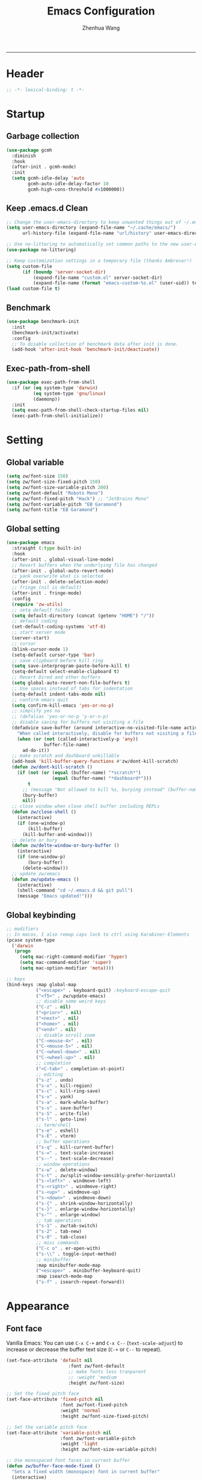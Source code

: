 #+Title: Emacs Configuration
#+AUTHOR: Zhenhua Wang
#+auto_tangle: t
#+PROPERTY: header-args+ :tangle "yes"
    --------------
* Header
#+begin_src emacs-lisp
;; -*- lexical-binding: t -*-
#+end_src

* Startup
** Garbage collection
#+begin_src emacs-lisp
(use-package gcmh
  :diminish
  :hook
  (after-init . gcmh-mode)
  :init
  (setq gcmh-idle-delay 'auto
        gcmh-auto-idle-delay-factor 10
        gcmh-high-cons-threshold #x1000000))
#+end_src

** Keep .emacs.d Clean
#+begin_src emacs-lisp
;; Change the user-emacs-directory to keep unwanted things out of ~/.emacs.d
(setq user-emacs-directory (expand-file-name "~/.cache/emacs/")
      url-history-file (expand-file-name "url/history" user-emacs-directory))

;; Use no-littering to automatically set common paths to the new user-emacs-directory
(use-package no-littering)

;; Keep customization settings in a temporary file (thanks Ambrevar!)
(setq custom-file
      (if (boundp 'server-socket-dir)
          (expand-file-name "custom.el" server-socket-dir)
          (expand-file-name (format "emacs-custom-%s.el" (user-uid)) temporary-file-directory)))
(load custom-file t)
#+end_src

** Benchmark
#+begin_src emacs-lisp
(use-package benchmark-init
  :init
  (benchmark-init/activate)
  :config
  ;; To disable collection of benchmark data after init is done.
  (add-hook 'after-init-hook 'benchmark-init/deactivate))
#+end_src

** Exec-path-from-shell
#+begin_src emacs-lisp
(use-package exec-path-from-shell
  :if (or (eq system-type 'darwin)
          (eq system-type 'gnu/linux)
          (daemonp))
  :init
  (setq exec-path-from-shell-check-startup-files nil)
  (exec-path-from-shell-initialize))
#+end_src

* Setting
** Global variable
#+begin_src emacs-lisp
(setq zw/font-size 150)
(setq zw/font-size-fixed-pitch 150)
(setq zw/font-size-variable-pitch 200)
(setq zw/font-default "Roboto Mono")
(setq zw/font-fixed-pitch "Hack") ;; "JetBrains Mono"
(setq zw/font-variable-pitch "EB Garamond")
(setq zw/font-title "EB Garamond")
#+end_src

** Global setting
#+begin_src emacs-lisp
(use-package emacs
  :straight (:type built-in)
  :hook
  (after-init . global-visual-line-mode)
  ;; Revert buffers when the underlying file has changed
  (after-init . global-auto-revert-mode)
  ;; yank overwrite what is selected
  (after-init . delete-selection-mode)
  ;; fringe (nil is default)
  (after-init . fringe-mode)
  :config
  (require 'zw-utils)
  ;; setq default folder
  (setq default-directory (concat (getenv "HOME") "/"))
  ;; default coding
  (set-default-coding-systems 'utf-8)
  ;; start server mode
  (server-start)
  ;; cursor
  (blink-cursor-mode 1)
  (setq-default cursor-type 'bar)
  ;; save clipboard before kill ring
  (setq save-interprogram-paste-before-kill t)
  (setq-default select-enable-clipboard t)
  ;; Revert Dired and other buffers
  (setq global-auto-revert-non-file-buffers t)
  ;; Use spaces instead of tabs for indentation
  (setq-default indent-tabs-mode nil)
  ;; confirm emacs quit
  (setq confirm-kill-emacs 'yes-or-no-p)
  ;; simplify yes no
  ;; (defalias 'yes-or-no-p 'y-or-n-p)
  ;; disable saving for buffers not visiting a file
  (defadvice save-buffer (around interactive-no-visited-file-name activate)
    "When called interactively, disable for buffers not visiting a file."
    (when (or (not (called-interactively-p 'any))
              buffer-file-name)
      ad-do-it))
  ;; make scratch and dashboard unkillable
  (add-hook 'kill-buffer-query-functions #'zw/dont-kill-scratch)
  (defun zw/dont-kill-scratch ()
    (if (not (or (equal (buffer-name) "*scratch*")
                 (equal (buffer-name) "*dashboard*")))
        t
      ;; (message "Not allowed to kill %s, burying instead" (buffer-name))
      (bury-buffer)
      nil))
  ;; close window when close shell buffer including REPLs
  (defun zw/close-shell ()
    (interactive)
    (if (one-window-p)
        (kill-buffer)
      (kill-buffer-and-window)))
  ;; delete or bury
  (defun zw/delte-window-or-bury-buffer ()
    (interactive)
    (if (one-window-p)
        (bury-buffer)
      (delete-window)))
  ;; update zw/emacs
  (defun zw/update-emacs ()
    (interactive)
    (shell-command "cd ~/.emacs.d && git pull")
    (message "Emacs updated!")))
#+end_src

** Global keybinding
#+begin_src emacs-lisp
;; modifiers
;; In macos, I also remap caps lock to ctrl using Karabiner-Elements
(pcase system-type
  ('darwin
   (progn
     (setq mac-right-command-modifier 'hyper)
     (setq mac-command-modifier 'super)
     (setq mac-option-modifier 'meta))))

;; keys
(bind-keys :map global-map
           ("<escape>" . keyboard-quit) ;keyboard-escape-quit
           ("<f5>" . zw/update-emacs)
           ;; disable some weird keys
           ("C-z" . nil)
           ("<prior>" . nil)
           ("<next>" . nil)
           ("<home>" . nil)
           ("<end>" . nil)
           ;; disable scroll zoom
           ("C-<mouse-4>" . nil)
           ("C-<mouse-5>" . nil)
           ("C-<wheel-down>" . nil)
           ("C-<wheel-up>" . nil)
           ;; completion
           ("<C-tab>" . completion-at-point)
           ;; editing
           ("s-z" . undo)
           ("s-x" . kill-region)
           ("s-c" . kill-ring-save)
           ("s-v" . yank)
           ("s-a" . mark-whole-buffer)
           ("s-s" . save-buffer)
           ("s-S" . write-file)
           ("s-l" . goto-line)
           ;; term/shell
           ("s-e" . eshell)
           ("s-E" . vterm)
           ;; buffer operations
           ("s-q" . kill-current-buffer)
           ("s-=" . text-scale-increase)
           ("s--" . text-scale-decrease)
           ;; window operations
           ("s-w" . delete-window)
           ("s-t" . zw/split-window-sensibly-prefer-horizontal)
           ("s-<left>" . windmove-left)
           ("s-<right>" . windmove-right)
           ("s-<up>" . windmove-up)
           ("s-<down>" . windmove-down)
           ("s-{" . shrink-window-horizontally)
           ("s-}" . enlarge-window-horizontally)
           ("s-^" . enlarge-window)
           ;; tab operations
           ("s-1" . zw/tab-switch)
           ("s-2" . tab-new)
           ("s-0" . tab-close)
           ;; misc commands
           ("C-c o" . er-open-with)
           ("s-\\" . toggle-input-method)
           ;; minibuffer
           :map minibuffer-mode-map
           ("<escape>" . minibuffer-keyboard-quit)
           :map isearch-mode-map
           ("s-f" . isearch-repeat-forward))
#+end_src

* Appearance
** Font face
Vanilla Emacs: You can use ~C-x C-+~ and ~C-x C--~ (~text-scale-adjust~) to increase or decrease the buffer text size (~C-+~ or ~C--~ to repeat).

#+begin_src emacs-lisp
(set-face-attribute 'default nil
                       :font zw/font-default
                       ;; make fonts less tranparent
                       ;; :weight 'medium
                       :height zw/font-size)

;; Set the fixed pitch face
(set-face-attribute 'fixed-pitch nil
                    :font zw/font-fixed-pitch
                    :weight 'normal
                    :height zw/font-size-fixed-pitch)

;; Set the variable pitch face
(set-face-attribute 'variable-pitch nil
                    :font zw/font-variable-pitch
                    :weight 'light
                    :height zw/font-size-variable-pitch)

;; Use monospaced font faces in current buffer
(defun zw/buffer-face-mode-fixed ()
  "Sets a fixed width (monospace) font in current buffer"
  (interactive)
  (setq buffer-face-mode-face
        (list ':family zw/font-fixed-pitch ':height zw/font-size-fixed-pitch))
  (buffer-face-mode))

;; Set default font faces for prog
(dolist (mode '(prog-mode-hook
                imenu-list-major-mode-hook
                markdown-mode-hook
                latex-mode-hook LaTeX-mode-hook
                dired-sidebar-mode-hook))
  (add-hook mode 'zw/buffer-face-mode-fixed))

;; set face in dired-mode
(add-hook 'dired-mode-hook
          (lambda ()
            (interactive)
            (setq buffer-face-mode-face
                  (list ':family zw/font-default
                        ':height (+ zw/font-size 50)))
            (buffer-face-mode)
            (setq-local visual-fill-column-width 100)))
#+end_src

** Theme
#+begin_src emacs-lisp
(use-package modus-themes
  :init
  ;; Configure the Modus Themes' appearance
  (setq modus-themes-mode-line '(moody accented borderless)
        modus-themes-bold-constructs t
        modus-themes-italic-constructs t
        modus-themes-fringes 'subtle
        modus-themes-tabs-accented t
        modus-themes-paren-match '(bold intense)
        modus-themes-prompts '(bold intense)
        modus-themes-region '(accented)
        modus-themes-completions '((matches . (extrabold))
                                   (selection . (semibold accented))
                                   (popup . (accented intense)))
        modus-themes-org-blocks 'gray-background
        modus-themes-scale-headings t
        modus-themes-headings '((1 . (rainbow overline background 1.4))
                                (2 . (rainbow background 1.3))
                                (3 . (rainbow bold 1.2))
                                (t . (semilight 1.1)))))

(use-package doom-themes
  :config
  ;; Global settings (defaults)
  (setq doom-themes-enable-bold t
        doom-themes-enable-italic t)
  ;; Enable flashing mode-line on errors
  (doom-themes-visual-bell-config)
  ;; Corrects (and improves) org-mode's native fontification.
  (doom-themes-org-config))

(load-theme 'doom-one t)

(require 'zw-org-theme)
(require 'zw-md-theme)
(require 'zw-vterm-theme)

(defun zw/update-theme ()
  (interactive)
  (when (featurep 'org)
    (zw/set-org-headline))
  (when (featurep 'markdown)
    (zw/set-md-headline))
  (when (featurep 'vterm)
    (zw/set-vterm-color))
  (when (featurep 'keycast)
    (zw/keycast-theme))
  (when (featurep 'company)
    (zw/completion-theme))
  ;; change pdf-view-mode color when using dark color theme
  (if (string= (frame-parameter nil 'background-mode) "dark")
      (progn
        (add-hook 'pdf-view-mode-hook 'pdf-view-midnight-minor-mode)
        (when (derived-mode-p 'pdf-view-mode)
          (pdf-view-midnight-minor-mode 1)))
    (progn
      (remove-hook 'pdf-view-mode-hook 'pdf-view-midnight-minor-mode)
      (when (derived-mode-p 'pdf-view-mode)
        (pdf-view-midnight-minor-mode 0)))))
;; apply zw/update-theme after consult-theme
(advice-add 'consult-theme :after
            (lambda (&rest args) (zw/update-theme)))
#+end_src

** Modeline
#+begin_src emacs-lisp
(require 'zw-modeline)
#+end_src

** Tab bar
#+begin_src emacs-lisp
(require 'zw-tab-bar)
#+end_src

** Battery
#+begin_src emacs-lisp
;; show battery on laptop
(require 'battery)
(setq have-battery-status-p
      (let ((perc-charged (assoc ?p (funcall battery-status-function))))
        (and perc-charged
             (not (zerop (string-to-number (cdr perc-charged)))))))
(if have-battery-status-p
    (display-battery-mode 1))
#+end_src

** Scroll
#+begin_src emacs-lisp
;; Mouse & Smooth Scroll
;; Scroll one line at a time (less "jumpy" than defaults)
(when (display-graphic-p)
  (setq mouse-wheel-scroll-amount '(1 ((shift) . hscroll))
        mouse-wheel-scroll-amount-horizontal 1
        mouse-wheel-progressive-speed nil))

(setq scroll-preserve-screen-position t)

;; Good pixel line scrolling
(if (fboundp 'pixel-scroll-precision-mode)
    (progn
      (pixel-scroll-precision-mode t)
      (bind-keys :map pixel-scroll-precision-mode-map
                 ("<prior>" . nil)
                 ("<next>" . nil))))

(use-package iscroll
  :diminish
  :hook
  (image-mode . iscroll-mode)
  (org-mode . iscroll-mode)
  (markdown-mode . iscroll-mode))
#+end_src

** Posframe
#+begin_src emacs-lisp
(use-package posframe)
#+end_src

** Keycast
#+begin_src emacs-lisp
(use-package keycast
  :hook (after-init . keycast-tab-bar-mode)
  :init (setq keycast-tab-bar-location 'tab-bar-format-align-right
              keycast-tab-bar-format "%k%c%R "
              keycast-tab-bar-minimal-width 0)
  :config
  (defun zw/keycast-theme ()
    (set-face-attribute 'keycast-key nil
                        :font zw/font-default
                        :background (face-foreground
                                     'font-lock-keyword-face))
    (set-face-attribute 'keycast-command nil
                        :font zw/font-default
                        :foreground (face-foreground
                                     'font-lock-keyword-face)))
  (zw/keycast-theme))
#+end_src

** All-the-icons
#+begin_src emacs-lisp
(use-package all-the-icons
  :if (display-graphic-p)
  :init (setq all-the-icons-scale-factor 1)
  :config
  (add-to-list 'all-the-icons-extension-icon-alist
               '("rmd" all-the-icons-octicon "markdown" :v-adjust 0.0 :face all-the-icons-lblue)))
#+end_src

** Line number mode
#+begin_src emacs-lisp
;; line number mode
(setq column-number-mode t)
(add-hook 'prog-mode-hook 'display-line-numbers-mode)
(add-hook 'text-mode-hook 'display-line-numbers-mode)
(add-hook 'conf-mode-hook 'display-line-numbers-mode)
;; Override some modes which derive from the above
(dolist (mode '(org-mode-hook markdown-mode-hook))
  (add-hook mode (lambda () (display-line-numbers-mode 0))))
#+end_src

** Rain-bow-delimiters
#+begin_src emacs-lisp
(use-package rainbow-delimiters
  :hook
  (prog-mode . rainbow-delimiters-mode))
#+end_src

** Rainbow mode
#+begin_src emacs-lisp
;; Sets the background of HTML color strings in buffers to be the color mentioned.
(use-package rainbow-mode
  :diminish
  :hook
  (prog-mode . rainbow-mode)
  (text-mode . rainbow-mode))
#+end_src

** Pulsar
#+begin_src emacs-lisp
(use-package pulsar
  :init
  (setq pulsar-pulse t
        pulsar-delay 0.055
        pulsar-iterations 10
        pulsar-face 'pulsar-generic
        pulsar-highlight-face 'pulsar-yellow)
  :hook
  (after-init . pulsar-global-mode)
  ;; integration with the `consult' package:
  (consult-after-jump . pulsar-recenter-top)
  (consult-after-jump . pulsar-reveal-entry)

  ;; integration with the built-in `imenu':
  (imenu-after-jump . pulsar-recenter-top)
  (imenu-after-jump . pulsar-reveal-entry))
#+end_src

** Paren
#+begin_src emacs-lisp
;; Highlight matching parens
(use-package paren
  :straight (:type built-in)
  :hook (after-init . show-paren-mode)
  :init (setq show-paren-when-point-inside-paren nil
              show-paren-when-point-in-periphery nil)
  :config
  (set-face-attribute 'show-paren-match nil
                      :background (face-foreground 'warning)
                      :foreground "black"
                      :weight 'extra-bold)
  (with-no-warnings
    ;; Display matching line for off-screen paren.
    (defun display-line-overlay (pos str &optional face)
      "Display line at POS as STR with FACE.
FACE defaults to inheriting from default and highlight."
      (let ((ol (save-excursion
                  (goto-char pos)
                  (make-overlay (line-beginning-position)
                                (line-end-position)))))
        (overlay-put ol 'display str)
        (overlay-put ol 'face
                     (or face '(:inherit highlight)))
        ol))

    (defvar-local show-paren--off-screen-overlay nil)
    (defun show-paren-off-screen (&rest _args)
      "Display matching line for off-screen paren."
      (when (overlayp show-paren--off-screen-overlay)
        (delete-overlay show-paren--off-screen-overlay))
      ;; Check if it's appropriate to show match info,
      (when (and (overlay-buffer show-paren--overlay)
                 (not (or cursor-in-echo-area
                          executing-kbd-macro
                          noninteractive
                          (minibufferp)
                          this-command))
                 (and (not (bobp))
                      (memq (char-syntax (char-before)) '(?\) ?\$)))
                 (= 1 (logand 1 (- (point)
                                   (save-excursion
                                     (forward-char -1)
                                     (skip-syntax-backward "/\\")
                                     (point))))))
        ;; Rebind `minibuffer-message' called by `blink-matching-open'
        ;; to handle the overlay display.
        (cl-letf (((symbol-function #'minibuffer-message)
                   (lambda (msg &rest args)
                     (let ((msg (apply #'format-message msg args)))
                       (setq show-paren--off-screen-overlay
                             (display-line-overlay
                              (window-start) msg ))))))
          (blink-matching-open))))
    (advice-add #'show-paren-function :after #'show-paren-off-screen)))
#+end_src

** Highlight line
#+begin_src emacs-lisp
;; Highlight the current line
(use-package hl-line
  :straight (:type built-in)
  :hook ((after-init . global-hl-line-mode)
         ((dashboard-mode eshell-mode shell-mode term-mode vterm-mode) .
          (lambda () (setq-local global-hl-line-mode nil)))))
#+end_src

** Highlight TODO
#+begin_src emacs-lisp
;; Highlight TODO and similar keywords in comments and strings
(use-package hl-todo
  :custom-face
  (hl-todo ((t (:inherit fixed-pitch :height 0.9 :width condensed :weight bold :underline nil :inverse-video t))))
  :bind ((:map hl-todo-mode-map
               ([C-f3] . hl-todo-occur)
               ("C-c t p" . hl-todo-previous)
               ("C-c t n" . hl-todo-next)
               ("C-c t o" . hl-todo-occur)
               ("C-c t i" . hl-todo-insert)))
  :hook (after-init . global-hl-todo-mode)
  ;; :init (setq hl-todo-require-punctuation t
  ;; hl-todo-highlight-punctuation ":")
  :config
  (dolist (keyword '("BUG" "DEFECT" "ISSUE"))
    (add-to-list 'hl-todo-keyword-faces `(,keyword . "#e45649")))
  (dolist (keyword '("TRICK" "WORKAROUND"))
    (add-to-list 'hl-todo-keyword-faces `(,keyword . "#d0bf8f")))
  (dolist (keyword '("DEBUG" "STUB"))
    (add-to-list 'hl-todo-keyword-faces `(,keyword . "#7cb8bb"))))
#+end_src

** Highlight uncommitted changes
#+begin_src emacs-lisp
;; Highlight uncommitted changes using VC
(use-package diff-hl
  :bind ((:map diff-hl-command-map
               ("SPC" . diff-hl-mark-hunk)))
  :hook ((after-init . global-diff-hl-mode)
         (dired-mode . diff-hl-dired-mode))
  :init (setq diff-hl-draw-borders nil
              diff-hl-side 'left)
  :config
  ;; Highlight on-the-fly
  (diff-hl-flydiff-mode 1)
  ;; Integration with magit
  (with-eval-after-load 'magit
    (add-hook 'magit-pre-refresh-hook #'diff-hl-magit-pre-refresh)
    (add-hook 'magit-post-refresh-hook #'diff-hl-magit-post-refresh)))
#+end_src

* Window
** Popper
#+begin_src emacs-lisp
(use-package popper
  :hook
  (after-init . popper-mode)
  (popper-mode . popper-echo-mode)
  :init
  (setq popper-mode-line ""
        popper-reference-buffers
        '("[Oo]utput\\*$"
          "^\\*Warnings\\*"
          "^\\*Compile-Log\\*"
          "^\\*Messages\\*"
          "^\\*Backtrace\\*"
          "^\\*ielm\\*"
          "^\\*Tex Help\\*"
          "^\\*Shell Command Output\\*"
          "^\\*Async Shell Command\\*"
          "^\\*WordNut\\*"
          "^\\*help[R].*"
          "^\\*polymode export\\*"
          help-mode
          eshell-mode
          vterm-mode
          message-mode
          compilation-mode)))
#+end_src

** Winner-mode
#+begin_src emacs-lisp
(use-package winner
  :hook (after-init . winner-mode)
  :bind (("s-T" . winner-undo)
         ("s-u" . winner-undo)
         ("s-U" . winner-redo)))
#+end_src

** Window split preference
#+begin_src emacs-lisp
;; set preference to horizontal split
(defun zw/split-window-sensibly-prefer-horizontal (&optional window)
  "Based on split-window-sensibly, but designed to prefer a horizontal split,
i.e. windows tiled side-by-side."
  (interactive)
  (let ((window (or window (selected-window))))
    (or (and (window-splittable-p window t)
             ;; Split window horizontally
             (with-selected-window window
               (split-window-right)))
        (and (window-splittable-p window)
             ;; Split window vertically
             (with-selected-window window
               (split-window-below)))
        (and
         (let ((frame (window-frame window)))
           (or
            (eq window (frame-root-window frame))
            (catch 'done
              (walk-window-tree (lambda (w)
                                  (unless (or (eq w window)
                                              (window-dedicated-p w))
                                    (throw 'done nil)))
                                frame)
              t)))
         (not (window-minibuffer-p window))
         (let ((split-width-threshold 0))
           (when (window-splittable-p window t)
             (with-selected-window window
               (split-window-right)))))))
  ;; switch to scratch buffer after creating new window
  (other-window 1 nil)
  (switch-to-buffer "*scratch*"))

(setq split-width-threshold  80
      split-height-threshold 80
      xsplit-window-preferred-function 'split-window-sensibly-prefer-horizontal)
#+end_src

** Control Buffer Placement
I combine this with =popper.el= now! This is a great feature, as popper turn these buffers to =pop= buffer, so that I could toggle with ~C-`~. Besides =pop= buffer would change my current window placement.
#+begin_src emacs-lisp
;; hook to popper-mode in case popper overwrite this behavior
(add-hook 'popper-mode-hook (lambda ()
  (setq display-buffer-base-action
        '(display-buffer-reuse-mode-window
          display-buffer-reuse-window
          display-buffer-same-window))

  ;; If a popup does happen, don't resize windows to be equal-sized
  (setq even-window-sizes nil)

  (setq display-buffer-alist
        '(;; top side window
          ("\\*\\(Flymake\\|Package-Lint\\|vc-git :\\).*"
           (display-buffer-in-side-window)
           (window-height . 0.2)
           (side . top)
           (slot . 0))
          ("\\*Messages.*"
           (display-buffer-in-side-window)
           (window-height . 0.2)
           (side . top)
           (slot . 1))
          ("\\*\\(Backtrace\\|Warnings\\|Compile-Log\\)\\*"
           (display-buffer-in-side-window)
           (window-height . 0.2)
           (side . top)
           (slot . 2))
          ("\\*polymode export.*"
           (display-buffer-in-side-window)
           (window-height . 0.2)
           (side . top)
           (slot . 1))
          ("\\*compilation.*"
           (display-buffer-in-side-window)
           (window-height . 0.2)
           (side . top)
           (slot . 1))
          ;; right side window
          ("\\*[Hh]elp.*"            ; See the hooks for `visual-line-mode'
           (display-buffer-in-side-window)
           (window-width . 0.5)
           (side . right)
           (slot . -1))
          ("\\*Man.*"
           (display-buffer-in-side-window)
           (window-width . 0.5)
           (side . right)
           (slot . -1))
          ("\\*eglot doc.*"
           (display-buffer-in-side-window)
           (window-width . 0.5)
           (side . right)
           (slot . -1))
          ("\\*Org Agenda.*"
           (display-buffer-reuse-mode-window)
           (window-width . 0.5)
           (side . right)
           (slot . 1))
          ("\\*\\(R\\|Python\\).*"
           (display-buffer-reuse-mode-window)
           (side . right)
           (slot . -1)
           (window-width . 0.3))
          ;; left side window
          ("^\\*Ilist\\*$"
           (display-buffer-in-side-window)
           (window-width . 0.2)
           (side . left)
           (slot . 1))
          ;; bottom buffer (NOT side window)
          ("\\*.*\\(e?shell\\|v?term\\).*"
           (display-buffer-at-bottom)
           ;; (display-buffer-in-side-window)
           (window-height . 0.2)
           (side . bottom))
          ;; ("\\*R.*"
          ;;  (display-buffer-reuse-mode-window display-buffer-at-bottom)
          ;;  (window-height . 0.3))
          ;; below current window
          ("\\*Calendar.*"
           (display-buffer-reuse-mode-window display-buffer-below-selected)
           (window-height . shrink-window-if-larger-than-buffer))))

  ;; If a popup does happen, don't resize windows to be equal-sized
  (setq even-window-sizes nil)))
#+end_src

* Tool
** Tramp
For host with two factor auth, you need to
1. enter password
2. enter the second-step code

 Usage:
- ~(find-file "/ssh:zhenhua@127.0.0.1#3022:~/")~

#+begin_src emacs-lisp
;; Set default connection mode to SSH
(setq tramp-default-method "ssh")
(setq tramp-auto-save-directory
      (expand-file-name "tramp-auto-save" user-emacs-directory))
(setq tramp-persistency-file-name
      (expand-file-name "tramp-connection-history" user-emacs-directory))
(setq password-cache-expiry nil)
(setq remote-file-name-inhibit-cache nil)
(setq tramp-use-ssh-controlmaster-options nil)
(setq vc-ignore-dir-regexp
      (format "\\(%s\\)\\|\\(%s\\)"
              vc-ignore-dir-regexp
              tramp-file-name-regexp))
(with-eval-after-load 'tramp
  (customize-set-variable 'tramp-ssh-controlmaster-options
                          (concat
                           "-o ControlPath=/tmp/ssh-tramp-%%r@%%h:%%p "
                           "-o ControlMaster=auto -o ControlPersist=yes"))
  ;; respect the PATH variable on the remote machine
  (add-to-list 'tramp-remote-path 'tramp-own-remote-path))
#+end_src

Tips:
- use ssh config file
#+begin_example :tangle "no"
Host vm-server
    HostName 127.0.0.1
    User zhenhua
    Port 3022
#+end_example

- enable ssh on server
#+begin_example :tangle "no"
sudo apt-get install openssh-server
sudo systemctl enable ssh
sudo systemctl start ssh
#+end_example

** Comint
#+begin_src emacs-lisp
(use-package comint
  :straight (:type built-in)
  :config
  ;; Make processes’ outputs read-only. The prompt is easy.
  (setq comint-prompt-read-only t
        ansi-color-for-comint-mode 'filter
        comint-scroll-to-bottom-on-input t
        comint-scroll-to-bottom-on-output nil
        comint-move-point-for-output nil))
#+end_src

** Eshell
#+begin_src emacs-lisp
(use-package eshell
  :straight (:type built-in)
  :bind ((:map eshell-mode-map
               :package esh-mode
               ("s-q" . zw/close-shell)
               ("s-e" . zw/delte-window-or-bury-buffer))
         (:map eshell-hist-mode-map
               :package em-hist
               ("M-s" . nil)))
  :init
  (setq eshell-banner-message
        '(format "%s %s\n"
                 (propertize (format " %s " (string-trim (buffer-name)))
                             'face 'mode-line-highlight)
                 (propertize (current-time-string)
                             'face 'font-lock-keyword-face))
        eshell-scroll-to-bottom-on-input 'all
        eshell-scroll-to-bottom-on-output nil
        eshell-kill-processes-on-exit t
        eshell-hist-ignoredups t
        ;; don't record command in history if prefixed with whitespace
        eshell-input-filter (lambda (input) (not (string-match-p "\\`\\s-+" input)))
        ;; em-glob
        eshell-glob-case-insensitive t
        eshell-error-if-no-glob t))

(use-package eshell-git-prompt
  :config
  (eshell-git-prompt-use-theme 'robbyrussell))

(use-package eshell-syntax-highlighting
  :hook (eshell-mode . eshell-syntax-highlighting-mode))
#+end_src

** Vterm
For detailed Config, see https://github.com/akermu/emacs-libvterm#shell-side-configuration

#+begin_src emacs-lisp
(use-package vterm
  :straight `(:pre-build (("rm" "-fr" "build")
                          ("mkdir" "build")
                          ("bash" "-c" "cd \"$1\" && cmake .. && make" "--"
                           ,(concat (straight--repos-dir "emacs-libvterm") "build"))))
  :bind ((:map vterm-copy-mode-map
               ("<return>" . vterm-copy-mode))
         (:map vterm-mode-map
               ("s-e" . zw/delte-window-or-bury-buffer)))
  :init
  (setq vterm-kill-buffer-on-exit t)
  ;; close window when vterm exit
  (add-hook 'vterm-exit-functions
            (lambda (_ _)
              (let* ((buffer (current-buffer))
                     (window (get-buffer-window buffer)))
                (when (not (one-window-p))
                  (delete-window window)))))
  :config
  (zw/set-vterm-color))
#+end_src

** Dired
#+begin_src emacs-lisp
(use-package dired
  :straight (:type built-in)
  :hook
  (dired-mode . dired-async-mode)
  (dired-mode . dired-hide-details-mode)
  :init
  (setq dired-kill-when-opening-new-dired-buffer t
        dired-create-destination-dirs t
        dired-create-destination-dirs-on-trailing-dirsep t)
  (when (eq system-type 'darwin)
    (setq insert-directory-program "gls"))
  (setq dired-use-ls-dired t
        dired-listing-switches "-al --group-directories-first"))

(use-package diredfl
  :hook (dired-mode . diredfl-mode))

(use-package all-the-icons-dired
  :if (display-graphic-p)
  :hook (dired-mode . all-the-icons-dired-mode)
  ;; use colorful icons
  :init (setq all-the-icons-dired-monochrome nil))

(use-package dired-sidebar
  :commands (dired-sidebar-showing-sidebar-p
             dired-sidebar-hide-sidebar
             dired-sidebar-show-sidebar)
  :bind (("s-b" . zw/sidebar-toggle))
  :hook (dired-sidebar-mode . (lambda ()
                                (interactive)
                                (visual-line-mode 0)))
  :config
  (setq dired-sidebar-width 25
        dired-sidebar-use-one-instance t
        dired-sidebar-subtree-line-prefix "--"
        dired-sidebar-no-delete-other-windows t
        dired-sidebar-use-term-integration t)
  ;; hide sidebar buffer
  (defun zw/hide-buffer (orig-fun &rest args)
    (concat " " (apply orig-fun args)))
  (advice-add 'dired-sidebar-buffer-name :around #'zw/hide-buffer))

(use-package ibuffer-sidebar
  :commands (dired-sidebar-showing-sidebar-p
             dired-sidebar-hide-sidebar
             dired-sidebar-show-sidebar)
  :hook (ibuffer-sidebar-mode . (lambda ()
                                  (interactive)
                                  (visual-line-mode 0)
                                  (setq-local
                                   display-buffer-base-action
                                   '(display-buffer-use-some-window))))
  :config
  (setq ibuffer-sidebar-width 25
        ibuffer-sidebar-special-refresh-commands
        '((kill-buffer . 0.1)
          (find-file . 0.1)
          (delete-file . 0.1))))

(defun zw/sidebar-toggle ()
  "Toggle both `dired-sidebar' and `ibuffer-sidebar'."
  (interactive)
  (if (and (dired-sidebar-showing-sidebar-p)
           (ibuffer-sidebar-showing-sidebar-p))
      (progn
        (dired-sidebar-hide-sidebar)
        (ibuffer-sidebar-hide-sidebar))
    (progn
      (dired-sidebar-show-sidebar)
      (ibuffer-sidebar-show-sidebar))))
#+end_src

** Openwith
#+begin_src emacs-lisp
(use-package openwith
  :hook
  (after-init . openwith-mode)
  :config
  (setq openwith-associations
        (list
         (list (openwith-make-extension-regexp
                '("doc" "docx" "xls" "xlsx" "ppt" "pptx" "odt" "ods" "odg" "odp"
                  "mpg" "mpeg" "mp3" "mp4" "avi" "wmv" "wav" "mov" "flv" "ogm" "ogg" "mkv"))
               "open"
               '(file)))))

(defun er-open-with (arg)
  "Open visited file in default external program.
With a prefix ARG always prompt for command to use."
  (interactive "P")
  (when buffer-file-name
    (shell-command (concat
                    (cond
                     ((and (not arg) (eq system-type 'darwin)) "open")
                     ((and (not arg) (member system-type '(gnu gnu/linux gnu/kfreebsd))) "xdg-open")
                     (t (read-shell-command "Open current file with: ")))
                    " "
                    (shell-quote-argument buffer-file-name)))))
#+end_src

** Recentf
#+begin_src emacs-lisp
(use-package recentf
  :straight (:type built-in)
  :hook (after-init . recentf-mode)
  :init (setq recentf-max-saved-items 300
              recentf-exclude
              '("\\.?cache" ".cask" "url" "COMMIT_EDITMSG\\'" "bookmarks"
                "\\.\\(?:gz\\|gif\\|svg\\|png\\|jpe?g\\|bmp\\|xpm\\)$"
                "\\.?ido\\.last$" "\\.revive$" "/G?TAGS$" "/.elfeed/"
                "^/tmp/" "^/var/folders/.+$" "^/ssh:" "/persp-confs/" "~/.emacs.d/straight/"
                no-littering-var-directory no-littering-etc-directory
                (lambda (file) (file-in-directory-p file package-user-dir))))
  :config
  (push (expand-file-name recentf-save-file) recentf-exclude)
  (add-to-list 'recentf-filename-handlers #'abbreviate-file-name))
#+end_src

** Savehist
#+begin_src emacs-lisp
;; Persist history over Emacs restarts. Vertico sorts by history position.
(use-package savehist
  :hook (after-init . savehist-mode)
  :config (setq enable-recursive-minibuffers t ; Allow commands in minibuffers
                history-length 25))
#+end_src

** Helpful
#+begin_src emacs-lisp
(use-package helpful
  :bind (("C-h f" . helpful-callable)
         ("C-h v" . helpful-variable)
         ("C-h k" . helpful-key)))
#+end_src

** Keybinding Hints
#+begin_src emacs-lisp
(use-package hydra
  :hook (emacs-lisp-mode . hydra-add-imenu))

(use-package which-key
  :diminish
  :hook (after-init . which-key-mode)
  :config
  (setq which-key-idle-delay 0.3))
#+end_src

** Go to address
#+begin_src emacs-lisp
(use-package goto-addr
  :straight (:type built-in)
  :hook
  (text-mode . goto-address-mode)
  (prog-mode . goto-address-prog-mode))
#+end_src

** Request
#+begin_src emacs-lisp
(use-package request
  :commands (request))
#+end_src

** Websearch
#+begin_src emacs-lisp
(use-package emacs-websearch
  :straight '(emacs-websearch :host github :repo "zhenhua-wang/emacs-websearch")
  :bind (("C-c l" . emacs-websearch)))
#+end_src

* Editing
** Undo
#+begin_src emacs-lisp
(use-package undo-fu
  :bind (("s-z" . undo-fu-only-undo)
         ("s-Z" . undo-fu-only-redo)))
#+end_src
   
** Auto save
#+begin_src emacs-lisp
(use-package super-save
  :diminish
  :hook (after-init . super-save-mode)
  :init
  (setq super-save-auto-save-when-idle t))
#+end_src

** Sudo edit
#+begin_src emacs-lisp
(use-package sudo-edit
  :commands (sudo-edit))
#+end_src

** Snippets
#+begin_src emacs-lisp
(use-package yasnippet
  :hook (after-init . yas-global-mode)
  :init (setq yas-snippet-dirs '("~/.emacs.d/yasnippet")))
#+end_src

** Visual regexp
#+begin_src emacs-lisp
(use-package visual-regexp
  :bind (("C-c r" . vr/replace)
         ("C-c q" . vr/query-replace)))
#+end_src

** Go to last change
#+begin_src emacs-lisp
(use-package goto-last-change
  :bind (("M-g l" . goto-last-change)))
#+end_src

* Completion
** Orderless
#+begin_src emacs-lisp
;; orderless
(use-package orderless
  :config
  (setq completion-styles '(orderless partial-completion basic)
        completion-category-defaults nil
        completion-category-overrides '((file (styles partial-completion)))))
#+end_src

** Minibuffer Completion
*** vertigo
#+begin_src emacs-lisp
(use-package vertico
  :straight (:files (:defaults "extensions/*")
                    :includes (vertico-directory))
  :hook
  (after-init . vertico-mode)
  (vertico-mode . vertico-multiform-mode)
  ;; Tidy shadowed file names
  (rfn-eshadow-update-overlay . vertico-directory-tidy)
  ;; More convenient directory navigation commands
  :bind ((:map vertico-map
               ("RET" . vertico-directory-enter)
               ("DEL" . vertico-directory-delete-char)
               ("M-DEL" . vertico-directory-delete-word)))
  :init
  (setq vertico-resize nil
        vertico-scroll-margin 0
        vertico-count 12
        vertico-cycle t)
  :config
  ;; Do not allow the cursor in the minibuffer prompt
  (setq minibuffer-prompt-properties
        '(read-only t cursor-intangible t face minibuffer-prompt))
  (add-hook 'minibuffer-setup-hook #'cursor-intangible-mode)
  ;; use vertico as the interface for completion-at-point
  (setq completion-in-region-function
        (lambda (&rest args)
          (apply (if vertico-mode
                     #'consult-completion-in-region
                   #'completion--in-region)
                 args)))
  ;; Sort directories before files (vertico-multiform-mode)
  (setq vertico-multiform-categories
        '((file (vertico-sort-function . sort-directories-first))))
  (defun sort-directories-first (files)
    (setq files (vertico-sort-history-length-alpha files))
    (nconc (seq-filter (lambda (x) (string-suffix-p "/" x)) files)
           (seq-remove (lambda (x) (string-suffix-p "/" x)) files))))
#+end_src

*** marginalia
#+begin_src emacs-lisp
(use-package marginalia
  :bind (("M-A" . marginalia-cycle)
         :map minibuffer-local-map
         ("M-A" . marginalia-cycle))
  :hook (vertico-mode . marginalia-mode)
  :config
  ;; show mode on/off
  (defun marginalia-annotate-command (cand)
    "Annotate command CAND with its documentation string.
Similar to `marginalia-annotate-symbol', but does not show symbol class."
    (when-let* ((sym (intern-soft cand)))
      (concat
       (let ((mode (if (and sym (boundp sym))
                       sym
                     nil)))
         (when (and sym (boundp sym))
           (if (and (boundp mode) (symbol-value mode))
               (propertize " [On]" 'face 'marginalia-on)
             (propertize " [Off]" 'face 'marginalia-off))))
       (marginalia-annotate-binding cand)
       (marginalia--documentation (marginalia--function-doc sym))))))

(use-package all-the-icons-completion
  :if (display-graphic-p)
  :after (marginalia all-the-icons)
  :hook
  (marginalia-mode . all-the-icons-completion-marginalia-setup)
  (marginalia-mode . all-the-icons-completion-mode)
  :init
  (setq marginalia-max-relative-age 0
        marginalia-align 'center))
#+end_src

*** consult
#+begin_src emacs-lisp
(use-package consult
  :demand
  :bind (;; C-c bindings (mode-specific-map)
         ("C-c h" . consult-history)
         ("C-c m" . consult-mode-command)
         ("C-c k" . consult-kmacro)
         ;; C-x bindings (ctl-x-map)
         ("C-x b" . consult-buffer)
         ("C-x C-b" . consult-buffer)
         ("C-x C-d" . consult-dir)
         ("C-x C-t" . consult-tramp)
         ;; Other custom bindings
         ("M-y" . consult-yank-pop)
         ("<help> a" . consult-apropos)
         ("s-f" . consult-line)
         ("s-F" . zw/consult-line-multi)
         ;; M-g bindings (goto-map)
         ("M-g g" . consult-goto-line)
         ("M-g o" . consult-outline)
         ("M-g i" . consult-imenu)
         ;; M-s bindings (search-map)
         ("M-s d" . consult-find)
         ("M-s g" . consult-grep)
         ("M-s b" . consult-bibtex-open-pdf)
         ("M-s y" . consult-yasnippet)
         ("M-s m" . consult-minor-mode-menu)
         ("M-s f" . consult-flymake)
         (:map isearch-mode-map
               ("M-s" . consult-isearch-history))
         (:map minibuffer-local-completion-map
               ("C-x C-d" . consult-dir)))
  :init
  (setq consult-preview-key (kbd "M-."))
  :config
  (consult-customize
   consult-theme :preview-key '(:debounce 0.2 any)
   consult-ripgrep consult-git-grep consult-grep
   consult-bookmark consult-recent-file consult-xref
   consult--source-bookmark consult--source-recent-file
   consult--source-project-recent-file
   :preview-key (kbd "M-."))

  ;; Optionally configure the narrowing key.
  (setq consult-narrow-key "<" ;; (kbd "C-+")
        consult-line-numbers-widen t
        consult-async-min-input 2
        consult-async-refresh-delay  0.15
        consult-async-input-throttle 0.2
        consult-async-input-debounce 0.1)

  ;; Use Consult to select xref locations with preview
  (setq xref-show-xrefs-function #'consult-xref
        xref-show-definitions-function #'consult-xref)

  ;; Preview while using consult-theme
  (consult-customize consult-theme :preview-key '(:debounce 0.5 any))
  ;; Preview immediately on M-., on up/down after 0.5s, on any other key after 1s
  (consult-customize consult-theme
                     :preview-key
                     (list (kbd "M-.")
                           :debounce 0.5 (kbd "<up>") (kbd "<down>")
                           :debounce 1 'any))
  ;; custom functions
  (defun zw/consult-line-multi ()
    (interactive)
    (consult-line-multi t)))

;; custom consult packages
(use-package consult-yasnippet
  :commands consult-yasnippet)
(use-package consult-dir
  :commands consult-dir)
(use-package consult-bibtex
  :commands (consult-bibtex consult-bibtex--read-entry)
  :straight `(consult-bibtex :host github :repo "mohkale/consult-bibtex"))
(use-package consult-tramp
  :commands consult-tramp
  :straight
  (consult-tramp :type git :host github :repo "Ladicle/consult-tramp")
  :init (setq consult-tramp-method "ssh"))
#+end_src

** Code Completion
*** company
#+begin_src emacs-lisp
(use-package company
  :hook
  (after-init . global-company-mode)
  (company-mode . yas-minor-mode)
  (ess-r-mode . company-mode)
  :bind ((:map company-mode-map
               ("M-<tab>" . company-complete)
               ("C-<tab>" . company-yasnippet))
         (:map company-active-map
               ("<escape>" . company-abort)
               ("M->" . company-select-last)
               ("M-<" . company-select-first)
               ("<tab>" . company-complete-selection)
               ("C-<tab>" . company-yasnippet)))
  :init (setq company-icon-size '(auto-scale . 20)
              company-icon-margin 2
              company-tooltip-limit 12
              company-tooltip-align-annotations t
              company-tooltip-minimum-width 30
              company-tooltip-maximum-width 80
              company-selection-wrap-around t
              company-idle-delay 0
              company-minimum-prefix-length 1
              company-require-match nil
              company-abort-on-unique-match nil
              company-dabbrev-ignore-case 'keep-prefix
              company-dabbrev-downcase 'case-replace
              company-dabbrev-other-buffers 'all
              company-dabbrev-code-other-buffers t
              company-dabbrev-ignore-buffers "\\.\\(?:pdf\\|jpe?g\\|png\\)\\'"
              company-transformers '(company-sort-prefer-same-case-prefix)
              company-global-modes '(not message-mode help-mode
                                         vterm-mode eshell-mode)
              company-backends '((company-files
                                  company-capf
                                  company-yasnippet)))
  (defun zw/completion-theme ()
    (set-face-attribute 'company-tooltip nil
                        :foreground (face-foreground 'tooltip)
                        :background (face-background 'tooltip)
                        :inherit 'fixed-pitch)
    (set-face-attribute 'company-tooltip-selection nil
                        :foreground (face-foreground 'warning)
                        :underline (face-foreground 'warning)
                        :background 'unspecified
                        :weight 'bold))
  :config
  (zw/completion-theme))

(use-package company-prescient
  :hook
  (company-mode . company-prescient-mode)
  (company-prescient-mode . prescient-persist-mode))
#+end_src
*** company frontend
#+begin_src emacs-lisp
(use-package company-posframe
  :hook
  (company-mode . company-posframe-mode)
  :bind ((:map company-posframe-active-map
               ("s-d" . company-posframe-quickhelp-toggle)
               ("s-n" . company-posframe-quickhelp-scroll-up)
               ("s-p" . company-posframe-quickhelp-scroll-down)))
  :config
  (setq company-posframe-quickhelp-delay nil
        company-posframe-show-metadata t
        company-posframe-show-indicator t
        company-posframe-font zw/font-fixed-pitch
        company-posframe-show-params
        (list :override-parameters
              '((tab-bar-mode . 0)
                (tab-bar-format . nil)
                (tab-line-format . nil)
                (tab-bar-lines . 0)
                (tab-bar-lines-keep-state . 0))
              :internal-border-width 3
              :internal-border-color (face-foreground 'font-lock-keyword-face)))
  (defun company-enable-in-minibuffer ()
    (when (where-is-internal #'completion-at-point (list (current-local-map)))
      (company-mode 1)))
  (add-hook 'minibuffer-setup-hook #'company-enable-in-minibuffer))
#+end_src

*** company backend
#+begin_src emacs-lisp
(defun company-R-objects--prefix ()
  (unless (ess-inside-string-or-comment-p)
    (let ((start (ess-symbol-start)))
      (when start
        (buffer-substring-no-properties start (point))))))

(defun company-R-objects--candidates (arg)
  (let ((proc (ess-get-next-available-process)))
    (when proc
      (with-current-buffer (process-buffer proc)
        (all-completions arg (ess--get-cached-completions arg))))))

(defun company-capf-with-R-objects--check-prefix (prefix)
  (or (cl-search "$" prefix)
      (cl-search ":" prefix)))

(defun company-capf-with-R-objects (command &optional arg &rest ignored)
  (interactive (list 'interactive))
  (cl-case command
    (interactive (company-begin-backend 'company-R-objects))
    (prefix (company-R-objects--prefix))
    (candidates (if (company-capf-with-R-objects--check-prefix arg)
                    (company-R-objects--candidates arg)
                  (company-capf command arg)))
    (annotation (if (company-capf-with-R-objects--check-prefix arg)
                    "R-object"
                  (company-capf command arg)))
    (kind (if (company-capf-with-R-objects--check-prefix arg)
              'field
            (company-capf command arg)))
    (doc-buffer (company-capf command arg))))

;; backends for prog-mode
(dolist (mode '(prog-mode-hook
                minibuffer-setup-hook
                inferior-python-mode-hook))
  (add-hook mode
            (lambda ()
              (setq-local company-backends
                          '(company-capf company-files)))))
;; backends for ess-r-mode
(add-hook 'ess-r-mode-hook
          (lambda ()
            (setq-local company-backends
                        '(company-capf-with-R-objects company-files))))
(add-hook 'inferior-ess-r-mode-hook
          (lambda ()
            (setq-local company-backends
                        '(company-R-library company-R-objects company-files))))
;; backends for shell
(use-package company-shell
  :commands (company-shell)
  :hook (sh-mode . (lambda ()
                     (interactive)
                     (setq-local company-backends '(company-shell)))))
#+end_src

* Development
** IDE
*** LSP
#+begin_src emacs-lisp
(require 'zw-lsp-bridge)
;; (require 'zw-lsp-eglot)
#+end_src

*** Tree sitter
#+begin_src emacs-lisp
(use-package tree-sitter
  :diminish
  :hook (after-init . global-tree-sitter-mode))

(use-package tree-sitter-langs
  :hook (tree-sitter-after-on . tree-sitter-hl-mode))
#+end_src

*** Code reference 
#+begin_src emacs-lisp
(use-package xref
  :straight (:type built-in)
  :init
  (when (executable-find "rg")
    (setq xref-search-program 'ripgrep))
  :config
  (setq xref-prompt-for-identifier '(not xref-find-definitions
                                         xref-find-definitions-other-window
                                         xref-find-definitions-other-frame
                                         xref-find-references)))
#+end_src

*** Clean whitespace
#+begin_src emacs-lisp
(use-package ws-butler
  :hook
  (prog-mode . ws-butler-mode))
#+end_src

*** Fast comment
#+begin_src emacs-lisp
(use-package evil-nerd-commenter
  :bind (("M-/" . evilnc-comment-or-uncomment-lines)))
#+end_src

*** Flymake
#+begin_src emacs-lisp
(use-package flymake-posframe
  :straight '(flymake-posframe :host github :repo "zhenhua-wang/flymake-posframe")
  :hook (flymake-mode . flymake-posframe-mode))
#+end_src

*** Version control
#+begin_src emacs-lisp
(use-package magit
  :ensure with-editor
  :bind (("C-M-;" . magit-status))
  :commands (magit-status magit-get-current-branch)
  :config
  (setq magit-display-buffer-function #'magit-display-buffer-same-window-except-diff-v1))

(use-package magit-todos
  :hook (magit-mode . magit-todos-mode))
#+end_src

** Language
*** R
#+begin_src emacs-lisp
(use-package ess
  :defer t
  :commands R
  :hook
  (inferior-ess-r-mode . my/ess-fix-read-only-inferior-ess-mode)
  :bind ((:map ess-r-mode-map
              ("C-c c e" . ess-complete-object-name))
         (:map inferior-ess-r-mode-map
              ("s-q" . zw/close-shell)))
  :config
  (require 'ess-site)
  ;; "Fixes a bug when `comint-prompt-read-only' in non-nil.
    ;; See https://github.com/emacs-ess/ESS/issues/300"
  (defun my/ess-fix-read-only-inferior-ess-mode ()
    (setq-local comint-use-prompt-regexp nil)
    (setq-local inhibit-field-text-motion nil))
  ;; fix freezing in macos by creating your process using pipe
  ;; https://emacs.stackexchange.com/questions/40603/process-input-seems-buggy-in-emacs-on-os-x
  ;; (setq process-connection-type nil)
  (setq ess-ask-for-ess-directory nil
        ess-nuke-trailing-whitespace-p t
        ess-style 'DEFAULT
        ess-local-process-name "R"
        ess-use-company nil
        ess-use-flymake nil
        ess-eval-visibly-p 'nowait
        ess-R-font-lock-keywords
        '((ess-R-fl-keyword:keywords   . t)
          (ess-R-fl-keyword:constants  . t)
          (ess-R-fl-keyword:modifiers  . t)
          (ess-R-fl-keyword:fun-defs   . t)
          (ess-R-fl-keyword:assign-ops . t)
          (ess-R-fl-keyword:%op%       . t)
          (ess-fl-keyword:fun-calls    . t)
          (ess-fl-keyword:delimiters . t)
          (ess-fl-keyword:operators . t)
          (ess-fl-keyword:numbers . t)
          (ess-R-fl-keyword:F&T . t)
          (ess-fl-keyword:= . t))))

(use-package ess-smart-equals
  :after (:any ess-r-mode inferior-ess-r-mode ess-r-transcript-mode)
  :hook ((ess-r-mode . ess-smart-equals-mode)
         (inferior-ess-r-mode . ess-smart-equals-mode)
         (ess-r-transcript-mode . ess-smart-equals-mode)
         (ess-roxy-mode . ess-smart-equals-mode))
  :config
  (setq ess-smart-equals-padding-left 'one-space)
  (setq ess-smart-equals-padding-right 'no-space))

(use-package ess-view-data
  :commands (ess-view-data-print))
#+end_src

*** Python
#+begin_src emacs-lisp
(add-hook 'inferior-python-mode-hook
          (lambda ()
            (bind-keys :map inferior-python-mode-map
                       ("s-q" . zw/close-shell))))

(use-package conda
  :after python
  :config
  (or (cl-loop for dir in (list conda-anaconda-home
                                "~/.anaconda"
                                "~/.miniconda"
                                "~/.miniconda3"
                                "~/.miniforge3"
                                "~/anaconda3"
                                "~/miniconda3"
                                "~/miniforge3"
                                "~/opt/miniconda3"
                                "/usr/bin/anaconda3"
                                "/usr/local/anaconda3"
                                "/usr/local/miniconda3"
                                "/usr/local/Caskroom/miniconda/base"
                                "~/.conda")
               if (file-directory-p dir)
               return (setq conda-anaconda-home (expand-file-name dir)
                            conda-env-home-directory (expand-file-name dir)))
      (message "Cannot find Anaconda installation"))

  ;; integration with term/eshell
  (conda-env-initialize-interactive-shells)
  (conda-env-initialize-eshell)
  ;; add to modeline
  (add-to-list 'mode-line-misc-info
               '(conda-env-current-name
                 ("[CONDA:" conda-env-current-name "]"))
               'append))
#+end_src

*** Web
#+begin_src emacs-lisp
;; Web
(use-package web-mode
  :mode
  (("\\.phtml\\'" . web-mode)
  ("\\.tpl\\.php\\'" . web-mode)
  ("\\.jsp\\'" . web-mode)
  ("\\.as[cp]x\\'" . web-mode)
  ("\\.erb\\'" . web-mode)
  ("\\.mustache\\'" . web-mode)
  ("\\.djhtml\\'" . web-mode)
  ("\\.jst.ejs\\'" . web-mode)
  ("\\.html?\\'" . web-mode))
  :init
  (setq web-mode-enable-block-face t)
  (setq web-mode-enable-comment-keywords t)
  (setq web-mode-enable-current-element-highlight t)
  (setq web-mode-enable-current-column-highlight t)
  (setq web-mode-script-padding 2)
  (setq web-mode-style-padding 2)
  (setq web-mode-comment-style 2)
  (setq web-mode-code-indent-offset 2)
  (setq web-mode-markup-indent-offset 2))

;; CSS
(setq css-indent-level 2)
(setq css-indent-offset 2)
#+end_src

** Data
*** CSV mode
#+begin_src emacs-lisp
(use-package csv-mode
  :mode
  ("\\.[Cc][Ss][Vv]\\'". csv-mode)
  :hook
  (csv-mode . csv-align-mode)
  :config
  (setq csv-separators '("," ";" "|" " ")))
#+end_src

* Document
** Writing
*** Visual-fill-column
#+begin_src emacs-lisp
(use-package visual-fill-column
  :hook
  (org-mode . visual-fill-column-mode)
  (markdown-mode . visual-fill-column-mode)
  (dired-mode . visual-fill-column-mode)
  :init
  (setq-default visual-fill-column-center-text t
                visual-fill-column-width 90))
#+end_src

*** Writeroom-mode
#+begin_src emacs-lisp
(use-package writeroom-mode
  :commands (writeroom-mode)
  :hook
  (pdf-view-mode . (lambda () (setq-local writeroom-width 0)))
  (writeroom-mode-enable . (lambda () (tab-bar-mode 0)))
  (writeroom-mode-disable . (lambda () (tab-bar-mode 1)))
  (kill-buffer . (lambda () (tab-bar-mode 1)))
  :bind (("<f11>" . writeroom-mode))
  :config
  (setq writeroom-fullscreen-effect 'maximized
        writeroom-width 90))
#+end_src

*** Org-mode
**** Main
#+begin_src emacs-lisp
(use-package org
  :straight (:type built-in)
  :mode (("\\.org$" . org-mode))
  :bind ((:map org-mode-map
               ("C-c =" . nil)
               ("C-," . nil)))
  :hook
  ;; careful! Don't use tabs in org-indent-mode, use spaces instead
  (org-mode . org-indent-mode)
  (org-mode . variable-pitch-mode)
  (org-mode . visual-line-mode)
  ;; (org-mode . org-num-mode)
  ((org-babel-after-execute org-mode) . org-redisplay-inline-images)
  :config
  (setq
   ;; init appearance
   org-ellipsis " ⇲"                    ; ▼, ↴, ⬎, ⤷, ⋱, ⤵, ⇲
   org-startup-folded  t               ;'content
   org-image-actual-width nil          ; use user defined image size
   org-hide-emphasis-markers t
   org-src-fontify-natively t
   org-fontify-quote-and-verse-blocks t
   org-edit-src-content-indentation 2))

;; auto tangle
(use-package org-auto-tangle
  :hook (org-mode . org-auto-tangle-mode))
#+end_src

**** Org-latex
#+begin_src emacs-lisp
(with-eval-after-load 'ox-latex
  ;; org latex
  ;; make LaTeX-mode formula larger
  (pcase system-type
    ((or 'gnu/linux 'windows-nt 'cygwin)
     (setq org-format-latex-options (plist-put org-format-latex-options :scale 3.4)))
    ('darwin
     (progn
       (setq org-format-latex-options (plist-put org-format-latex-options :scale 2))
       (setq org-latex-create-formula-image-program 'dvisvgm))))
  ;; latex '(latex script entities)
  (setq org-highlight-latex-and-related '(latex entities))

  ;; org-export
  (setq org-latex-listings 't)
  (add-to-list 'org-latex-classes
               '("org-plain-latex"
                 "\\documentclass{article}
           [NO-DEFAULT-PACKAGES]
           [PACKAGES]
           [EXTRA]"
                 ("\\section{%s}" . "\\section*{%s}")
                 ("\\subsection{%s}" . "\\subsection*{%s}")
                 ("\\subsubsection{%s}" . "\\subsubsection*{%s}")
                 ("\\paragraph{%s}" . "\\paragraph*{%s}")
                 ("\\subparagraph{%s}" . "\\subparagraph*{%s}"))))
#+end_src

**** Org-theme
#+begin_src emacs-lisp
(use-package org-modern
  :hook
  (org-mode . org-modern-mode)
  (org-agenda-finalize . org-modern-agenda)
  :init
  (setq org-modern-star '("◉" "●")      ;'("")
        org-modern-table t
        org-modern-table-vertical 1
        org-modern-table-horizontal 1
        org-modern-todo t
        org-modern-todo-faces
        '(("TODO" . (:inherit fixed-pitch :foreground "white" :background "#B25068" :weight bold))
          ("DONE" . (:inherit fixed-pitch :foreground "black" :background "#6CC4A1" :weight bold))))
  :config
  (defun org-modern--block-fringe () nil))

(use-package org-visual-indent
  :straight `(org-visual-indent
              :host github
              :repo "legalnonsense/org-visual-outline")
  :hook (org-mode . org-visual-indent-mode)
  :config
  ;; match org-headings color
  (setq org-visual-indent-color-indent
        (cl-loop for x from 1 to 8
                 with color = nil
                 do (setq color (or (face-foreground
                                     (intern
                                      (concat "org-level-"
                                              (number-to-string x))))
                                    (face-foreground 'org-level-1)))
                 collect `(,x ,(list
                                :background color
                                :foreground color
                                :height .1)))))

;; Auto-show Markup Symbols
(use-package org-appear
  :hook (org-mode . org-appear-mode)
  :init
  (setq org-pretty-entities t)
  :custom
  (org-appear-autolinks t)
  (org-appear-autosubmarkers t)
  (org-appear-autoentities t)
  (org-appear-autokeywords t)
  (org-appear-inside-latex t))

;; toggle inline latex
(use-package org-fragtog
  :commands (org-fragtog-mode))

(with-eval-after-load 'org
  (zw/set-org-headline))
#+end_src

**** Org-agenda
#+begin_src emacs-lisp
(defun zw/git-add-commit-push-agenda ()
  (interactive)
  (shell-command "cd ~/Documents/Agenda && git add *")
  (shell-command "cd ~/Documents/Agenda && git commit -m 'Updated all files.'")
  (shell-command "cd ~/Documents/Agenda && git push")
  (message "Agenda pushed!"))

(defun zw/git-pull-agenda ()
  (interactive)
  (shell-command "cd ~/Documents/Agenda && git pull")
  (message "Agenda pulled!"))

;; agenda keys
(bind-keys :prefix-map zw-org-agenda-map
           :prefix "<f12>"
           ("<down>" . zw/git-pull-agenda)
           ("<up>" . zw/git-add-commit-push-agenda)
           ("<f12>" . (lambda (&optional arg)
                        (interactive "P")
                        (org-agenda arg "d"))))

(with-eval-after-load 'org
  (add-hook 'org-agenda-mode-hook 'visual-fill-column-mode)
  (add-hook 'org-agenda-mode-hook
            (lambda ()
              (bind-keys :map org-agenda-mode-map
                         ("s-q" . org-agenda-exit))))
  ;; agenda settings
  (setq org-agenda-files '("~/Documents/Agenda/Work.org"))
  ;; default agenda
  (setq org-log-done 'time
        org-agenda-window-setup 'only-window
        org-agenda-restore-windows-after-quit t
        org-agenda-overriding-header "🗓️ Agenda"
        org-agenda-block-separator ?-
        org-agenda-format-date "%a. %b %d %Y"
        org-agenda-time-grid
        '((daily today require-timed)
          (800 1000 1200 1400 1600 1800 2000)
          "" "┈┈┈┈┈┈┈┈┈┈┈┈┈")
        org-agenda-current-time-string
        "ᐊ┈┈┈┈┈┈┈ Now")
  ;; custom agenda
  (setq org-agenda-custom-commands
        '(("d" "Dashboard"
           ((agenda "")
            (alltodo "" ((org-agenda-overriding-header "\n⚡ To Do")
                         (org-agenda-sorting-strategy '(priority-down))
                         (org-agenda-todo-keyword-format ""))))))))
#+end_src

**** Custom functions
#+begin_src emacs-lisp
(defun zw/org-fold-all-but-current ()
  (interactive)
  (org-remove-occur-highlights)
  (org-overview)
  (org-reveal))

(defun zw/toggle-image-scroll ()
  (interactive)
  (pixel-scroll-mode))
#+end_src

*** Markdown
#+begin_src emacs-lisp
(use-package adaptive-wrap)
(use-package markdown-mode
  :commands (markdown-mode gfm-mode)
  :hook
  (markdown-mode-hook . adaptive-wrap-prefix-mode)
  :init
  (setq markdown-enable-math t
        markdown-enable-wiki-links t
        markdown-italic-underscore t
        markdown-make-gfm-checkboxes-buttons t
        markdown-gfm-uppercase-checkbox t
        markdown-fontify-code-blocks-natively t
        markdown-regex-header-setext nil
        markdown-header-scaling t
        markdown-asymmetric-header t)
  (defun zw/markdown-toggle-markup-hiding ()
    (interactive)
    (markdown-toggle-markup-hiding)
    (remove-from-invisibility-spec 'markdown-markup)))

(with-eval-after-load 'markdown-mode
  (zw/set-md-headline))
#+end_src

*** Latex
LSP-mode with TexLab works perfect for Latex docs

  - =brew install texlab=
  
#+begin_src emacs-lisp
;; latex
(use-package tex
  :straight auctex
  :commands (latex-mode LaTeX-mode)
  :init
  (setq TeX-PDF-mode t
        TeX-parse-self t
        TeX-auto-save t
        TeX-insert-braces nil

        TeX-source-correlate-mode t
        TeX-source-correlate-method 'synctex
        ;; Don't start the Emacs server when correlating sources.
        TeX-source-correlate-start-server nil

        TeX-view-program-selection '((output-pdf "PDF Tools"))
        TeX-save-query nil)
  :config
  ;; revert the PDF-buffer after the TeX compilation has finished
  (add-hook 'TeX-after-compilation-finished-functions #'TeX-revert-document-buffer))

(use-package auctex-latexmk
  :after tex
  :init
  ;; FIXME: https://github.com/tom-tan/auctex-latexmk/issues/44
  (provide 'tex-buf)
  :hook ((latex-mode LaTeX-mode) .
         (lambda ()
           ;; Set LatexMk as the default.
           (setq TeX-command-default "LatexMk")))
  :config
  ;; Pass the -pdf flag when TeX-PDF-mode is active.
  (setq auctex-latexmk-inherit-TeX-PDF-mode t)
  ;; Add LatexMk as a TeX target.
  (auctex-latexmk-setup))

(use-package reftex
  :hook (LaTeX-mode . reftex-mode)
  :config
  (setq reftex-plug-into-AUCTeX t
        reftex-toc-split-windows-fraction 0.2
        reftex-toc-split-windows-horizontally t))

;; auto async preview latex
(use-package xenops
  ;; :hook
  ;; (latex-mode . xenops-mode)
  ;; (LaTeX-mode . xenops-mode)
  :commands (xenops-mode)
  :config
  (setq xenops-reveal-on-entry nil))
#+end_src

** LiterateProgramming
*** Org-babel
#+begin_src emacs-lisp
(with-eval-after-load 'org
  ;; init org-babel
  (setq org-src-window-setup 'split-window-below
        org-src-preserve-indentation t      ; helps to indent python code in org mode
        org-confirm-babel-evaluate nil
        org-src-tab-acts-natively t)
  
  ;; defer load org babel languages
  (require 'ob-teximg)
  (use-package ob-lisp
    :defer t
    :straight (:type built-in)
    :commands (org-babel-execute:lisp))
  (use-package ob-latex
    :defer t
    :straight (:type built-in)
    :commands (org-babel-execute:latex))
  (use-package ob-R
    :defer t
    :straight (:type built-in)
    :commands (org-babel-execute:R))
  (use-package ob-python
    :defer t
    :straight (:type built-in)
    :commands (org-babel-execute:python))
  (use-package ob-shell
    :defer t
    :straight (:type built-in)
    :commands
    (org-babel-execute:sh
     org-babel-expand-body:sh))

  ;; alias ess-r to R
  (defalias 'org-babel-execute:ess-r 'org-babel-execute:R)
  (defalias 'org-babel-ess-r-initiate-session
    'org-babel-R-initiate-session)
  
  ;; This is needed as of Org 9.2 (use yasnippet instead)
  (require 'org-tempo)
  ;; (add-to-list 'org-structure-template-alist '("py" . "src python :session :file lsp-src.py"))
  )
#+end_src

*** Polymode
#+begin_src emacs-lisp
(use-package polymode
  :commands polymode-mode
  :init
  ;; disable this for now because of reverse-typing issue in poly-R
  (setq polymode-lsp-integration nil)
  :config
  ;; disable flycheck in polymode
  (add-hook 'polymode-init-inner-hook
            (lambda ()
              (setq-local lsp-diagnostics-provider :none)
              (setq-local lsp-bridge-enable-diagnostics nil)))
  ;; add workspace variables for R
  (pm-around-advice 'lsp--buffer-content #'polymode-lsp-buffer-content)
  ;; don't know its functionality yet
  (pm-around-advice 'lsp--text-document-content-change-event
                    #'polymode-lsp-change-event)
  ;; send polymode content to lsp-bridge
  (defun zw-polymode-lsp-buffer-content (orig-fun &rest arguments)
    (if (and polymode-mode pm/polymode)
        (pm--lsp-text)
      (funcall orig-fun arguments)))
  (advice-add #'lsp-bridge--get-buffer-content-func
              :around #'zw-polymode-lsp-buffer-content))

(use-package poly-markdown
  :commands (poly-markdown-mode poly-gfm-mode)
  :mode
  ("\\.md$" . poly-gfm-mode))

(use-package poly-R
  :commands (poly-markdown+r-mode)
  :mode
  ("\\.[rR]md\\'" . poly-gfm+r-mode))
#+end_src

** References
*** Bibtex-completion
#+begin_src emacs-lisp
(setq research-folder "~/Workspace/OneDrive - University of Missouri/Research")
(use-package bibtex-completion
  :defer t
  :init
  (setq bibtex-completion-bibliography (expand-file-name "privacy.bib" research-folder)
        bibtex-completion-library-path (expand-file-name "pdfs/" research-folder)
        bibtex-completion-additional-search-fields '(keywords)
        bibtex-completion-display-formats
        '((article       . "${=has-pdf=:1}${=has-note=:1} ${year:4} ${author:36} ${title:*} ${journal:40}")
          (inbook        . "${=has-pdf=:1}${=has-note=:1} ${year:4} ${author:36} ${title:*} Chapter ${chapter:32}")
          (incollection  . "${=has-pdf=:1}${=has-note=:1} ${year:4} ${author:36} ${title:*} ${booktitle:40}")
          (inproceedings . "${=has-pdf=:1}${=has-note=:1} ${year:4} ${author:36} ${title:*} ${booktitle:40}")
          (t             . "${=has-pdf=:1}${=has-note=:1} ${year:4} ${author:36} ${title:*}"))
        bibtex-completion-pdf-open-function
        (lambda (fpath)
          (call-process "open" nil 0 nil fpath))))
#+end_src

*** Org-ref
#+begin_src emacs-lisp
(use-package org-ref
  :commands (org-ref-find-bibliography)
  :bind (("H-b" . zw/org-ref-bibtex-hydra/body)
         ("H-r" . org-ref-insert-link-hydra/body))
  :init
  ;; require this to export citations in org-mode
  (require 'org-ref-citation-links)
  (setq org-ref-pdf-directory (expand-file-name "pdfs/" research-folder)
        bibtex-autokey-year-length 4
        bibtex-autokey-name-year-separator "-"
        bibtex-autokey-year-title-separator "-"
        bibtex-autokey-titleword-separator "-"
        bibtex-autokey-titlewords 2
        bibtex-autokey-titlewords-stretch 1
        bibtex-autokey-titleword-length 5)
  ;; export org-ref labels
  (setq org-latex-prefer-user-labels t)
  :config
  ;; define hydra
  (defhydra zw/org-ref-bibtex-hydra (:color blue :hint nil)
    "Bibtex actions:
"
    ;; Open-like actions
    ("p" org-ref-open-bibtex-pdf "PDF" :column "Open")
    ("n" org-ref-open-bibtex-notes "Notes" :column "Open")
    ("b" org-ref-open-in-browser "URL" :column "Open")

    ;; edit/modify
    ("K" (lambda ()
           (interactive)
           (org-ref-set-bibtex-keywords
            (read-string "Keywords: "
                         (bibtex-autokey-get-field "keywords"))
            t))
     "Keywords" :column "Edit")
    ("a" org-ref-replace-nonascii "Replace nonascii" :column "Edit")
    ("S" org-ref-sentence-case-article "Sentence case" :column "Edit")
    ("U" (doi-utils-update-bibtex-entry-from-doi (org-ref-bibtex-entry-doi)) "Update entry" :column "Edit")
    ("u" doi-utils-update-field "Update field" :column "Edit" :color red)
    ("L" org-ref-clean-bibtex-entry "Clean entry" :column "Edit")
    ("A" org-ref-bibtex-assoc-pdf-with-entry "Add pdf" :column "Edit")

    ;; www
    ("R" org-ref-bibtex-crossref "Crossref" :column "WWW")
    ("g" org-ref-bibtex-google-scholar "Google Scholar" :column "WWW")


    ;; Copy
    ("o" (lambda ()
           (interactive)
           (bibtex-copy-entry-as-kill)
           (message "Use %s to paste the entry"
                    (substitute-command-keys (format "\\[bibtex-yank]"))))
     "Copy entry" :column "Copy")

    ("y" (save-excursion
           (bibtex-beginning-of-entry)
           (when (looking-at bibtex-entry-maybe-empty-head)
             (kill-new (bibtex-key-in-head))))
     "Copy key" :column "Copy")


    ;; Miscellaneous
    ("F" org-ref-bibtex-file/body "File hydra" :column "Misc")
    ("N" org-ref-bibtex-new-entry/body "New entry" :column "Misc")
    ("q" nil)))
#+end_src

** Readers
#+begin_src emacs-lisp
;; pdf-tools need to be deleted and reinstalled after after emacs update
(use-package pdf-tools
  :magic ("%PDF" . pdf-view-mode)
  :bind ((:map pdf-view-mode-map
               ("C-s" . isearch-forward)
               ("s-f" . isearch-forward)
               ("s-=" . pdf-view-enlarge)
               ("s-+" . pdf-view-enlarge)
               ("s--" . pdf-view-shrink)
               ("q" . nil)))
  :config
  (setq-default pdf-view-display-size 'fit-page)
  (pdf-tools-install :no-query)
  (setq pdf-view-use-imagemagick nil
        pdf-view-use-scaling t ;; set to t if you need high quality pdf
        pdf-view-continuous nil
        pdf-annot-activate-created-annotations t))
#+end_src

** Spelling
#+begin_src emacs-lisp
;; On-the-fly spell checker
(use-package flyspell
  :straight (:type built-in)
  :diminish
  :hook (((text-mode outline-mode) . flyspell-mode)
         (prog-mode . flyspell-prog-mode))
  :init (setq flyspell-issue-message-flag nil
              flyspell-prog-text-faces '(font-lock-comment-face font-lock-doc-face)
              ispell-program-name "aspell"
              ispell-extra-args '("--sug-mode=ultra" "--lang=en_US" "--run-together")))

(use-package flyspell-correct
  :after flyspell
  :bind ((:map flyspell-mode-map ("M-$" . flyspell-correct-at-point))))
#+end_src

